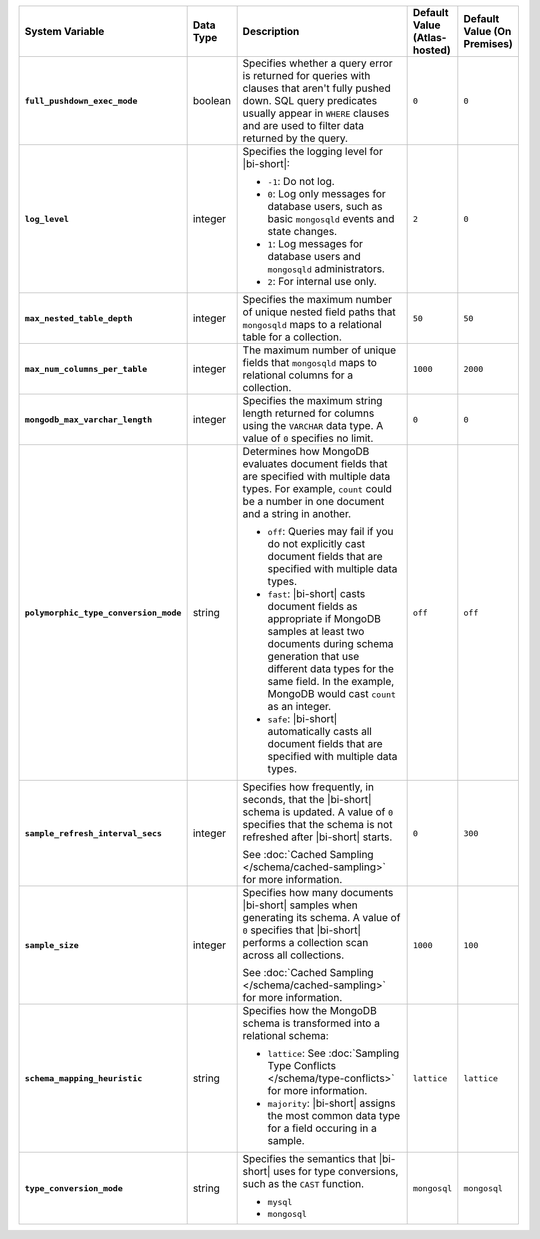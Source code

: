 .. list-table::
   :widths: 30 10 40 10 10
   :stub-columns: 1
   :header-rows: 1

   * - System Variable
     - Data Type
     - Description
     - Default Value (Atlas-hosted)
     - Default Value (On Premises)
   * - ``full_pushdown_exec_mode``
     - boolean
     - Specifies whether a query error is returned for queries with
       clauses that aren't fully pushed down. SQL query predicates
       usually appear in ``WHERE`` clauses and are used to filter data
       returned by the query.
     - ``0``
     - ``0``
   * - ``log_level``
     - integer
     - Specifies the logging level for |bi-short|:

       - ``-1``: Do not log.
       - ``0``: Log only messages for database users, such as basic
         ``mongosqld`` events and state changes.
       - ``1``: Log messages for database users and ``mongosqld`` administrators.
       - ``2``: For internal use only.
     - ``2``
     - ``0``
   * - ``max_nested_table_depth``
     - integer
     - Specifies the maximum number of unique nested field paths that
       ``mongosqld`` maps to a relational table for a collection.
     - ``50``
     - ``50``
   * - ``max_num_columns_per_table``
     - integer
     - The maximum number of unique fields that ``mongosqld`` maps to
       relational columns for a collection.
     - ``1000``
     - ``2000``
   * - ``mongodb_max_varchar_length``
     - integer
     - Specifies the maximum string length returned for columns using
       the ``VARCHAR`` data type. A value of ``0`` specifies
       no limit.
     - ``0``
     - ``0``
   * - ``polymorphic_type_conversion_mode``
     - string
     - Determines how MongoDB evaluates document fields that are
       specified with multiple data types. For example, ``count``
       could be a number in one document and a string in another.

       - ``off``:
         Queries may fail if you do not explicitly cast
         document fields that are specified with multiple data types.
       - ``fast``:
         |bi-short| casts document fields as appropriate
         if MongoDB samples at least two documents during schema
         generation that use different data types for the same field.
         In the example, MongoDB would cast ``count`` as an integer.
       - ``safe``:
         |bi-short| automatically casts all document fields
         that are specified with multiple data types.
     -  ``off``
     -  ``off``
   * - ``sample_refresh_interval_secs``
     - integer
     - Specifies how frequently, in seconds, that the |bi-short| schema
       is updated. A value of ``0`` specifies that the schema is not 
       refreshed after |bi-short| starts.

       See :doc:`Cached Sampling </schema/cached-sampling>` for more
       information.
     - ``0``
     - ``300``
   * - ``sample_size``
     - integer
     - Specifies how many documents |bi-short| samples when generating
       its schema. A value of ``0`` specifies that |bi-short| performs
       a collection scan across all collections.

       See :doc:`Cached Sampling </schema/cached-sampling>` for more
       information.
     - ``1000``
     - ``100``
   * - ``schema_mapping_heuristic``
     - string
     - Specifies how the MongoDB schema is transformed into a relational
       schema:

       - ``lattice``: See :doc:`Sampling Type Conflicts </schema/type-conflicts>`
         for more information. 
       - ``majority``: |bi-short| assigns the most common data type for
         a field occuring in a sample.

     - ``lattice``
     - ``lattice``
   * - ``type_conversion_mode``
     - string
     - Specifies the semantics that |bi-short| uses for type conversions,
       such as the ``CAST`` function.

       - ``mysql``
       - ``mongosql``
     - ``mongosql``
     - ``mongosql``
